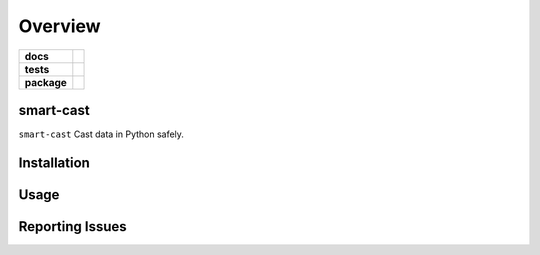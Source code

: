 .. -*- mode: rst -*-

========
Overview
========

.. start-badges

.. list-table::
    :stub-columns: 1

    * - docs
      - |license|
    * - tests
      - |travis| |coveralls|
    * - package
      - |version| |supported-versions|

.. |license| image:: https://img.shields.io/badge/License-Apache%202.0-blue.svg
    :target: https://opensource.org/licenses/Apache-2.0

.. |travis| image:: https://travis-ci.org/TuneLab/smart-cast.svg?branch=master
    :target: https://travis-ci.org/TuneLab/smart-cast

.. |coveralls| image:: https://coveralls.io/repos/github/TuneLab/smart-cast/badge.svg?branch=master
    :alt: Code Coverage Status
    :target: https://coveralls.io/github/TuneLab/smart-cast?branch=master

.. |requires| image:: https://requires.io/github/TuneLab/smart-cast/requirements.svg?branch=master
     :target: https://requires.io/github/TuneLab/smart-cast/requirements/?branch=master
     :alt: Requirements Status

.. |version| image:: https://img.shields.io/pypi/v/smart-cast.svg?style=flat
    :alt: PyPI Package latest release
    :target: https://pypi.python.org/pypi/smart-cast

.. |supported-versions| image:: https://img.shields.io/pypi/pyversions/smart-cast.svg?style=flat
    :alt: Supported versions
    :target: https://pypi.python.org/pypi/smart-cast

.. end-badges

smart-cast
========================

``smart-cast`` Cast data in Python safely.


Installation
============


Usage
=====


Reporting Issues
================
